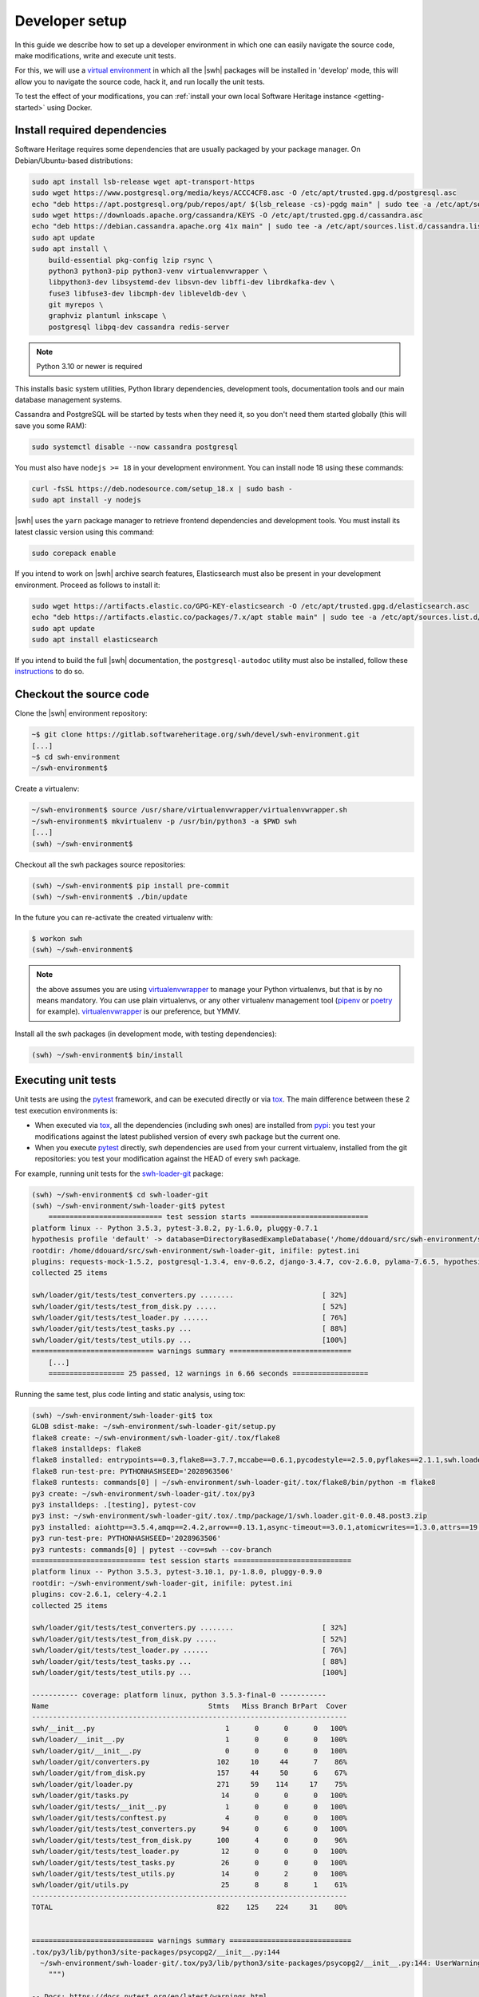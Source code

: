 .. _developer-setup:

Developer setup
===============

In this guide we describe how to set up a developer environment in which one
can easily navigate the source code, make modifications, write and execute unit
tests.

For this, we will use a `virtual environment`_ in which all the |swh| packages will be
installed in 'develop' mode, this will allow you to navigate the source code,
hack it, and run locally the unit tests.

To test the effect of your modifications, you can :ref:`install your own local
Software Heritage instance <getting-started>` using Docker.

.. _`documentation`: https://gitlab.softwareheritage.org/swh/devel/swh-environment/-/blob/master/docker/README.rst
.. _`virtual environment`: https://packaging.python.org/en/latest/guides/installing-using-pip-and-virtual-environments/#creating-a-virtual-environment


Install required dependencies
-----------------------------

Software Heritage requires some dependencies that are usually packaged by your
package manager. On Debian/Ubuntu-based distributions:

.. code-block:: console

  sudo apt install lsb-release wget apt-transport-https
  sudo wget https://www.postgresql.org/media/keys/ACCC4CF8.asc -O /etc/apt/trusted.gpg.d/postgresql.asc
  echo "deb https://apt.postgresql.org/pub/repos/apt/ $(lsb_release -cs)-pgdg main" | sudo tee -a /etc/apt/sources.list.d/pgdg.list
  sudo wget https://downloads.apache.org/cassandra/KEYS -O /etc/apt/trusted.gpg.d/cassandra.asc
  echo "deb https://debian.cassandra.apache.org 41x main" | sudo tee -a /etc/apt/sources.list.d/cassandra.list
  sudo apt update
  sudo apt install \
      build-essential pkg-config lzip rsync \
      python3 python3-pip python3-venv virtualenvwrapper \
      libpython3-dev libsystemd-dev libsvn-dev libffi-dev librdkafka-dev \
      fuse3 libfuse3-dev libcmph-dev libleveldb-dev \
      git myrepos \
      graphviz plantuml inkscape \
      postgresql libpq-dev cassandra redis-server

.. Note:: Python 3.10 or newer is required

This installs basic system utilities, Python library dependencies, development tools,
documentation tools and our main database management systems.

Cassandra and PostgreSQL will be started by tests when they need it, so you
don't need them started globally (this will save you some RAM):

.. code-block:: console

  sudo systemctl disable --now cassandra postgresql

You must also have ``nodejs >= 18`` in your development environment.
You can install node 18 using these commands:

.. code-block:: console

  curl -fsSL https://deb.nodesource.com/setup_18.x | sudo bash -
  sudo apt install -y nodejs

|swh| uses the ``yarn`` package manager to retrieve frontend dependencies and development tools.
You must install its latest classic version using this command:

.. code-block:: console

  sudo corepack enable

If you intend to work on |swh| archive search features, Elasticsearch must also be
present in your development environment. Proceed as follows to install it:

.. code-block:: console

  sudo wget https://artifacts.elastic.co/GPG-KEY-elasticsearch -O /etc/apt/trusted.gpg.d/elasticsearch.asc
  echo "deb https://artifacts.elastic.co/packages/7.x/apt stable main" | sudo tee -a /etc/apt/sources.list.d/elasticsearch.list
  sudo apt update
  sudo apt install elasticsearch

If you intend to build the full |swh| documentation, the ``postgresql-autodoc`` utility must
also be installed, follow these `instructions <https://github.com/cbbrowne/autodoc#installation>`_
to do so.

.. _checkout-source-code:

Checkout the source code
------------------------

Clone the |swh| environment repository:

.. code-block:: console

    ~$ git clone https://gitlab.softwareheritage.org/swh/devel/swh-environment.git
    [...]
    ~$ cd swh-environment
    ~/swh-environment$

Create a virtualenv:

.. code-block:: console

    ~/swh-environment$ source /usr/share/virtualenvwrapper/virtualenvwrapper.sh
    ~/swh-environment$ mkvirtualenv -p /usr/bin/python3 -a $PWD swh
    [...]
    (swh) ~/swh-environment$

Checkout all the swh packages source repositories:

.. code-block:: console

    (swh) ~/swh-environment$ pip install pre-commit
    (swh) ~/swh-environment$ ./bin/update

In the future you can re-activate the created virtualenv with:

.. code-block:: console

   $ workon swh
   (swh) ~/swh-environment$

.. Note:: the above assumes you are using virtualenvwrapper_ to manage your
   Python virtualenvs, but that is by no means mandatory. You can use plain
   virtualenvs, or any other virtualenv management tool (pipenv_ or poetry_ for
   example). virtualenvwrapper_ is our preference, but YMMV.

.. _virtualenvwrapper: https://virtualenvwrapper.readthedocs.io/
.. _poetry: https://poetry.eustace.io/
.. _pipenv: https://pipenv.readthedocs.io/


Install all the swh packages (in development mode, with testing dependencies):

.. code-block:: console

    (swh) ~/swh-environment$ bin/install


Executing unit tests
--------------------

Unit tests are using the pytest_ framework, and can be executed directly or via
tox_. The main difference between these 2 test execution environments is:

- When executed via tox_, all the dependencies (including swh ones) are
  installed from pypi_: you test your modifications against the latest
  published version of every swh package but the current one.

- When you execute pytest_ directly, swh dependencies are used from your
  current virtualenv, installed from the git repositories: you test your
  modification against the HEAD of every swh package.

For example, running unit tests for the swh-loader-git_ package:

.. code-block:: console

    (swh) ~/swh-environment$ cd swh-loader-git
    (swh) ~/swh-environment/swh-loader-git$ pytest
	=========================== test session starts ============================
    platform linux -- Python 3.5.3, pytest-3.8.2, py-1.6.0, pluggy-0.7.1
    hypothesis profile 'default' -> database=DirectoryBasedExampleDatabase('/home/ddouard/src/swh-environment/swh-loader-git/.hypothesis/examples')
    rootdir: /home/ddouard/src/swh-environment/swh-loader-git, inifile: pytest.ini
    plugins: requests-mock-1.5.2, postgresql-1.3.4, env-0.6.2, django-3.4.7, cov-2.6.0, pylama-7.6.5, hypothesis-3.76.0, celery-4.2.1
    collected 25 items

    swh/loader/git/tests/test_converters.py ........                     [ 32%]
    swh/loader/git/tests/test_from_disk.py .....                         [ 52%]
    swh/loader/git/tests/test_loader.py ......                           [ 76%]
    swh/loader/git/tests/test_tasks.py ...                               [ 88%]
    swh/loader/git/tests/test_utils.py ...                               [100%]
    ============================= warnings summary =============================
	[...]
	================== 25 passed, 12 warnings in 6.66 seconds ==================

Running the same test, plus code linting and static analysis, using tox:

.. code-block:: console

    (swh) ~/swh-environment/swh-loader-git$ tox
    GLOB sdist-make: ~/swh-environment/swh-loader-git/setup.py
    flake8 create: ~/swh-environment/swh-loader-git/.tox/flake8
    flake8 installdeps: flake8
    flake8 installed: entrypoints==0.3,flake8==3.7.7,mccabe==0.6.1,pycodestyle==2.5.0,pyflakes==2.1.1,swh.loader.git==0.0.48.post3
    flake8 run-test-pre: PYTHONHASHSEED='2028963506'
    flake8 runtests: commands[0] | ~/swh-environment/swh-loader-git/.tox/flake8/bin/python -m flake8
    py3 create: ~/swh-environment/swh-loader-git/.tox/py3
    py3 installdeps: .[testing], pytest-cov
    py3 inst: ~/swh-environment/swh-loader-git/.tox/.tmp/package/1/swh.loader.git-0.0.48.post3.zip
    py3 installed: aiohttp==3.5.4,amqp==2.4.2,arrow==0.13.1,async-timeout==3.0.1,atomicwrites==1.3.0,attrs==19.1.0,billiard==3.5.0.5,celery==4.2.1,certifi==2018.11.29,chardet==3.0.4,Click==7.0,coverage==4.5.2,decorator==4.3.2,dulwich==0.19.11,elasticsearch==6.3.1,Flask==1.0.2,idna==2.8,idna-ssl==1.1.0,itsdangerous==1.1.0,Jinja2==2.10,kombu==4.4.0,MarkupSafe==1.1.1,more-itertools==6.0.0,msgpack-python==0.5.6,multidict==4.5.2,pathlib2==2.3.3,pluggy==0.9.0,psutil==5.6.0,psycopg2==2.7.7,py==1.8.0,pytest==3.10.1,pytest-cov==2.6.1,python-dateutil==2.8.0,pytz==2018.9,PyYAML==3.13,requests==2.21.0,retrying==1.3.3,six==1.12.0,swh.core==0.0.55,swh.loader.core==0.0.39,swh.loader.git==0.0.48.post3,swh.model==0.0.30,swh.objstorage==0.0.30,swh.scheduler==0.0.49,swh.storage==0.0.129,systemd-python==234,typing-extensions==3.7.2,urllib3==1.24.1,vcversioner==2.16.0.0,vine==1.2.0,Werkzeug==0.14.1,yarl==1.3.0
    py3 run-test-pre: PYTHONHASHSEED='2028963506'
    py3 runtests: commands[0] | pytest --cov=swh --cov-branch
    =========================== test session starts ============================
    platform linux -- Python 3.5.3, pytest-3.10.1, py-1.8.0, pluggy-0.9.0
    rootdir: ~/swh-environment/swh-loader-git, inifile: pytest.ini
    plugins: cov-2.6.1, celery-4.2.1
    collected 25 items

    swh/loader/git/tests/test_converters.py ........                     [ 32%]
    swh/loader/git/tests/test_from_disk.py .....                         [ 52%]
    swh/loader/git/tests/test_loader.py ......                           [ 76%]
    swh/loader/git/tests/test_tasks.py ...                               [ 88%]
    swh/loader/git/tests/test_utils.py ...                               [100%]

    ----------- coverage: platform linux, python 3.5.3-final-0 -----------
    Name                                      Stmts   Miss Branch BrPart  Cover
    ---------------------------------------------------------------------------
    swh/__init__.py                               1      0      0      0   100%
    swh/loader/__init__.py                        1      0      0      0   100%
    swh/loader/git/__init__.py                    0      0      0      0   100%
    swh/loader/git/converters.py                102     10     44      7    86%
    swh/loader/git/from_disk.py                 157     44     50      6    67%
    swh/loader/git/loader.py                    271     59    114     17    75%
    swh/loader/git/tasks.py                      14      0      0      0   100%
    swh/loader/git/tests/__init__.py              1      0      0      0   100%
    swh/loader/git/tests/conftest.py              4      0      0      0   100%
    swh/loader/git/tests/test_converters.py      94      0      6      0   100%
    swh/loader/git/tests/test_from_disk.py      100      4      0      0    96%
    swh/loader/git/tests/test_loader.py          12      0      0      0   100%
    swh/loader/git/tests/test_tasks.py           26      0      0      0   100%
    swh/loader/git/tests/test_utils.py           14      0      2      0   100%
    swh/loader/git/utils.py                      25      8      8      1    61%
    ---------------------------------------------------------------------------
    TOTAL                                       822    125    224     31    80%


    ============================= warnings summary =============================
    .tox/py3/lib/python3/site-packages/psycopg2/__init__.py:144
      ~/swh-environment/swh-loader-git/.tox/py3/lib/python3/site-packages/psycopg2/__init__.py:144: UserWarning: The psycopg2 wheel package will be renamed from release 2.8; in order to keep installing from binary please use "pip install psycopg2-binary" instead. For details see: <http://initd.org/psycopg/docs/install.html#binary-install-from-pypi>.
        """)

    -- Docs: https://docs.pytest.org/en/latest/warnings.html
    ================== 25 passed, 1 warnings in 7.34 seconds ===================
    _________________________________ summary __________________________________
      flake8: commands succeeded
      py3: commands succeeded
      congratulations :)

Beware that some swh packages require a postgresql server properly configured
to execute the tests. In this case, you will want to use pifpaf_, which will
spawn a temporary instance of postgresql, to encapsulate the call to pytest.
For example, running pytest in the swh-core package:

.. code-block:: console

    (swh) ~/swh-environment$ cd swh-core
	(swh) ~/swh-environment/swh-core$ pifpaf run postgresql -- pytest
    =========================== test session starts ============================
    platform linux -- Python 3.5.3, pytest-3.8.2, py-1.6.0, pluggy-0.7.1
    hypothesis profile 'default' -> database=DirectoryBasedExampleDatabase('/home/ddouard/src/swh-environment/swh-core/.hypothesis/examples')
    rootdir: /home/ddouard/src/swh-environment/swh-core, inifile: pytest.ini
    plugins: requests-mock-1.5.2, postgresql-1.3.4, env-0.6.2, django-3.4.7, cov-2.6.0, pylama-7.6.5, hypothesis-3.76.0, celery-4.2.1
    collected 79 items

    swh/core/tests/test_api.py ..                                        [  2%]
    swh/core/tests/test_config.py ..............                         [ 20%]
    swh/core/tests/test_db.py ....                                       [ 25%]
    swh/core/tests/test_logger.py .                                      [ 26%]
    swh/core/tests/test_serializers.py .....                             [ 32%]
    swh/core/tests/test_statsd.py ...................................... [ 81%]
    ........                                                             [ 91%]
    swh/core/tests/test_utils.py .......                                 [100%]

    ======================== 79 passed in 6.59 seconds =========================

Setup the databases (optional)
------------------------------

If you want to run some packages manually, you may need to setup their databases.

The different databases for each subproject that requires one (like ``storage`` or ``scheduler``) should be setup through the ``swh db create`` or ``swh db init`` command. See their help for more information.


Test changes using a local instance
-----------------------------------

How to test your changes with a local instance is explained in the :ref:`documentation about our Docker setup <docker-environment>`.


Sending your changes
--------------------

After you are done making the changes you want, you can send them on our
forge. See the guide on :ref:`how to submit patches <patch-submission>`.

.. _pytest: https://pytest.org
.. _tox: https://tox.readthedocs.io
.. _pypi: https://pypi.org
.. _swh-loader-git: https://gitlab.softwareheritage.org/swh/devel/swh-loader-git
.. _pifpaf: https://github.com/jd/pifpaf
